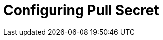 // Module included in the following assemblies:
//
// * list of assemblies where this module is included
// ipv6-disconnected-server-setup.adoc

[id="ipv6-disconnected-configuring-pull-secret_{context}"]

= Configuring Pull Secret
